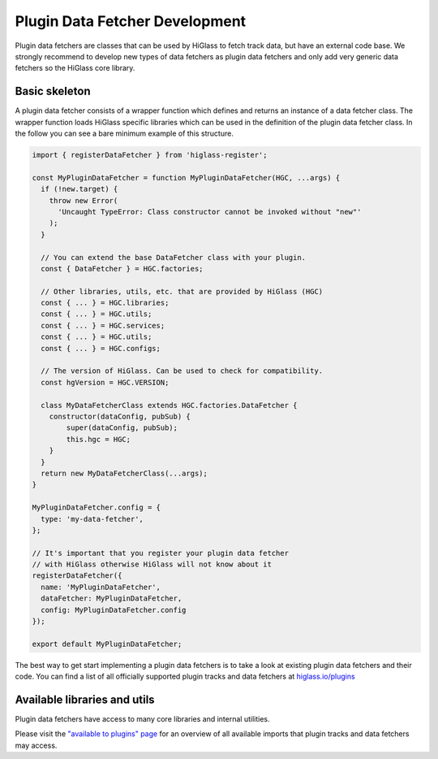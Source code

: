 Plugin Data Fetcher Development
########################

Plugin data fetchers are classes that can be used by HiGlass to fetch track
data, but have an external code base. We strongly recommend to develop new types of data fetchers
as plugin data fetchers and only add very generic data fetchers so the HiGlass core library.

Basic skeleton
==============

A plugin data fetcher consists of a wrapper function which defines and returns an instance
of a data fetcher class. The wrapper function loads HiGlass specific libraries
which can be used in the definition of the plugin data fetcher class.
In the follow you can see a bare minimum example of this structure.

.. code-block:: javascript

    import { registerDataFetcher } from 'higlass-register';

    const MyPluginDataFetcher = function MyPluginDataFetcher(HGC, ...args) {
      if (!new.target) {
        throw new Error(
          'Uncaught TypeError: Class constructor cannot be invoked without "new"'
        );
      }

      // You can extend the base DataFetcher class with your plugin.
      const { DataFetcher } = HGC.factories;

      // Other libraries, utils, etc. that are provided by HiGlass (HGC)
      const { ... } = HGC.libraries;
      const { ... } = HGC.utils;
      const { ... } = HGC.services;
      const { ... } = HGC.utils;
      const { ... } = HGC.configs;

      // The version of HiGlass. Can be used to check for compatibility.
      const hgVersion = HGC.VERSION;

      class MyDataFetcherClass extends HGC.factories.DataFetcher {
        constructor(dataConfig, pubSub) {
            super(dataConfig, pubSub);
            this.hgc = HGC;
        }
      }
      return new MyDataFetcherClass(...args);
    }

    MyPluginDataFetcher.config = {
      type: 'my-data-fetcher',
    };

    // It's important that you register your plugin data fetcher
    // with HiGlass otherwise HiGlass will not know about it
    registerDataFetcher({
      name: 'MyPluginDataFetcher',
      dataFetcher: MyPluginDataFetcher,
      config: MyPluginDataFetcher.config
    });

    export default MyPluginDataFetcher;

The best way to get start implementing a plugin data fetchers is to take a look at
existing plugin data fetchers and their code. You can find a list of all officially
supported plugin tracks and data fetchers at
`higlass.io/plugins <http://higlass.io/plugins>`_


Available libraries and utils
======================================

Plugin data fetchers have access to many core libraries and internal
utilities.

Please visit the `"available to plugins" page <available_to_plugins.html>`_
for an overview of all available imports that plugin tracks and data fetchers may access.